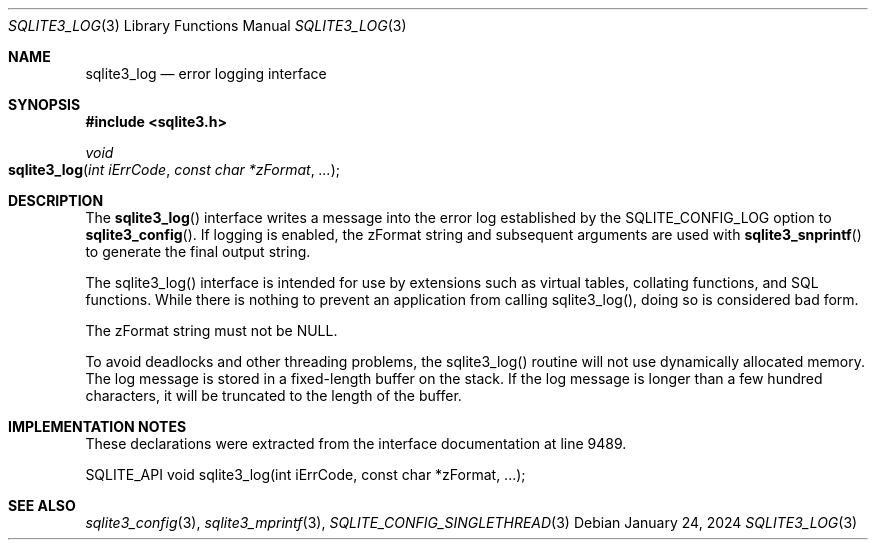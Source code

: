 .Dd January 24, 2024
.Dt SQLITE3_LOG 3
.Os
.Sh NAME
.Nm sqlite3_log
.Nd error logging interface
.Sh SYNOPSIS
.In sqlite3.h
.Ft void
.Fo sqlite3_log
.Fa "int iErrCode"
.Fa "const char *zFormat"
.Fa "..."
.Fc
.Sh DESCRIPTION
The
.Fn sqlite3_log
interface writes a message into the error log established
by the SQLITE_CONFIG_LOG option to
.Fn sqlite3_config .
If logging is enabled, the zFormat string and subsequent arguments
are used with
.Fn sqlite3_snprintf
to generate the final output string.
.Pp
The sqlite3_log() interface is intended for use by extensions such
as virtual tables, collating functions, and SQL functions.
While there is nothing to prevent an application from calling sqlite3_log(),
doing so is considered bad form.
.Pp
The zFormat string must not be NULL.
.Pp
To avoid deadlocks and other threading problems, the sqlite3_log()
routine will not use dynamically allocated memory.
The log message is stored in a fixed-length buffer on the stack.
If the log message is longer than a few hundred characters, it will
be truncated to the length of the buffer.
.Sh IMPLEMENTATION NOTES
These declarations were extracted from the
interface documentation at line 9489.
.Bd -literal
SQLITE_API void sqlite3_log(int iErrCode, const char *zFormat, ...);
.Ed
.Sh SEE ALSO
.Xr sqlite3_config 3 ,
.Xr sqlite3_mprintf 3 ,
.Xr SQLITE_CONFIG_SINGLETHREAD 3
